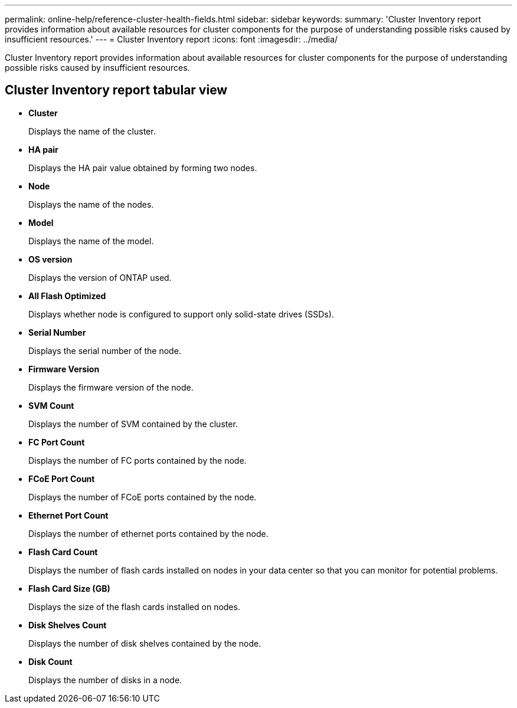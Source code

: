---
permalink: online-help/reference-cluster-health-fields.html
sidebar: sidebar
keywords: 
summary: 'Cluster Inventory report provides information about available resources for cluster components for the purpose of understanding possible risks caused by insufficient resources.'
---
= Cluster Inventory report
:icons: font
:imagesdir: ../media/

[.lead]
Cluster Inventory report provides information about available resources for cluster components for the purpose of understanding possible risks caused by insufficient resources.

== Cluster Inventory report tabular view

* *Cluster*
+
Displays the name of the cluster.

* *HA pair*
+
Displays the HA pair value obtained by forming two nodes.

* *Node*
+
Displays the name of the nodes.

* *Model*
+
Displays the name of the model.

* *OS version*
+
Displays the version of ONTAP used.

* *All Flash Optimized*
+
Displays whether node is configured to support only solid-state drives (SSDs).

* *Serial Number*
+
Displays the serial number of the node.

* *Firmware Version*
+
Displays the firmware version of the node.

* *SVM Count*
+
Displays the number of SVM contained by the cluster.

* *FC Port Count*
+
Displays the number of FC ports contained by the node.

* *FCoE Port Count*
+
Displays the number of FCoE ports contained by the node.

* *Ethernet Port Count*
+
Displays the number of ethernet ports contained by the node.

* *Flash Card Count*
+
Displays the number of flash cards installed on nodes in your data center so that you can monitor for potential problems.

* *Flash Card Size (GB)*
+
Displays the size of the flash cards installed on nodes.

* *Disk Shelves Count*
+
Displays the number of disk shelves contained by the node.

* *Disk Count*
+
Displays the number of disks in a node.

